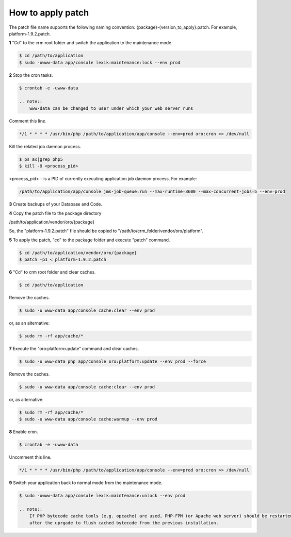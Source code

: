 .. index::
    single: Patch

How to apply patch
==================

The patch file name supports the following naming convention: {package}-{version_to_apply}.patch.
For example, platform-1.9.2.patch.

**1** "Cd" to the crm root folder and switch the application to the maintenance mode.

.. code-block:: bash

    $ cd /path/to/application
    $ sudo -uwww-data app/console lexik:maintenance:lock --env prod


**2** Stop the cron tasks.

.. code-block:: bash

    $ crontab -e -uwww-data

    .. note::
        www-data can be changed to user under which your web server runs

Comment this line.

.. code-block:: text

     */1 * * * * /usr/bin/php /path/to/application/app/console --env=prod oro:cron >> /dev/null

Kill the related job daemon process.

.. code-block:: bash

    $ ps ax|grep php5
    $ kill -9 <process_pid>

<process_pid> - is a PID of currently executing application job daemon process. For example:

.. code-block:: text

    /path/to/application/app/console jms-job-queue:run --max-runtime=3600 --max-concurrent-jobs=5 --env=prod

**3** Create backups of your Database and Code.

**4** Copy the patch file to the package directory

.. code-block:: text

/path/to/application/vendor/oro/{package}

So, the "platform-1.9.2.patch" file should be copied to "/path/to/crm_folder/vendor/oro/platform".

**5** To apply the patch, "cd" to the package folder and execute "patch" command.

.. code-block:: bash

    $ cd /path/to/application/vendor/oro/{package}
    $ patch -p1 < platform-1.9.2.patch


**6** "Cd" to crm root folder and clear caches.

.. code-block:: bash

    $ cd /path/to/application

Remove the caches.

.. code-block:: bash

    $ sudo -u www-data app/console cache:clear --env prod

or, as an alternative:

.. code-block:: bash

    $ sudo rm -rf app/cache/*

**7** Execute the "oro:platform:update" command  and clear caches.

.. code-block:: bash

    $ sudo -u www-data php app/console oro:platform:update --env prod --force

Remove the caches.

.. code-block:: bash

    $ sudo -u www-data app/console cache:clear --env prod

or, as alternative:

.. code-block:: bash

    $ sudo rm -rf app/cache/*
    $ sudo -u www-data app/console cache:warmup --env prod

**8** Enable cron.

.. code-block:: bash

    $ crontab -e -uwww-data

Uncomment this line.

.. code-block:: text

    */1 * * * * /usr/bin/php /path/to/application/app/console --env=prod oro:cron >> /dev/null

**9** Switch your application back to normal mode from the maintenance mode.

.. code-block:: bash

    $ sudo -uwww-data app/console lexik:maintenance:unlock --env prod

    .. note::
        If PHP bytecode cache tools (e.g. opcache) are used, PHP-FPM (or Apache web server) should be restarted
        after the uprgade to flush cached bytecode from the previous installation.

